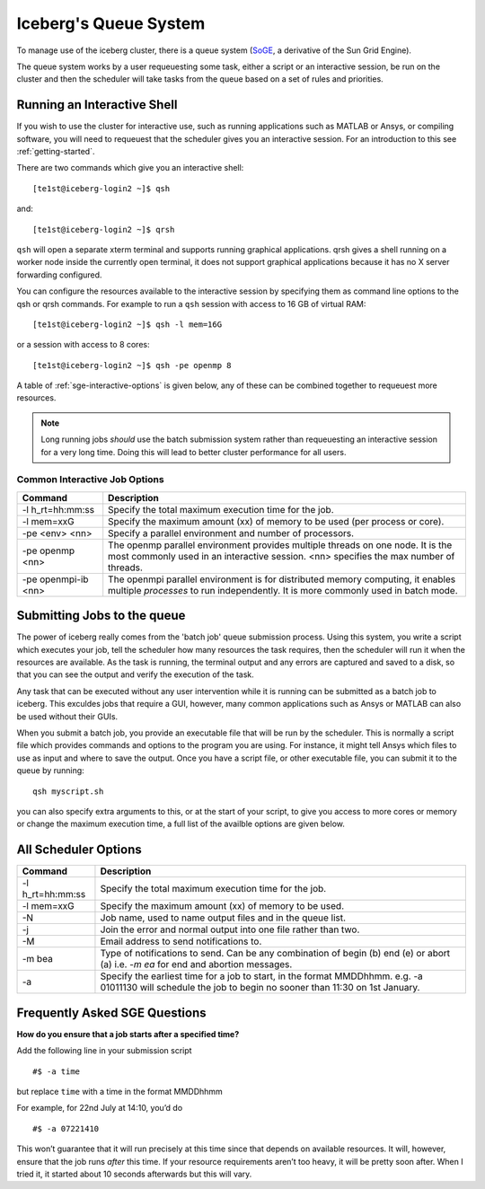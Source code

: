 .. _sge-queue:

Iceberg's Queue System
======================

To manage use of the iceberg cluster, there is a queue system 
(`SoGE <https://arc.liv.ac.uk/trac/SGE>`_, a derivative of the Sun Grid Engine).

The queue system works by a user requeuesting some task, either a script or an 
interactive session, be run on the cluster and then the scheduler will take
tasks from the queue based on a set of rules and priorities.


.. _sge-interactive:

Running an Interactive Shell
----------------------------

If you wish to use the cluster for interactive use, such as running applications
such as MATLAB or Ansys, or compiling software, you will need to requeuest that
the scheduler gives you an interactive session. For an introduction to this see
:ref:`getting-started`.

There are two commands which give you an interactive shell::

    [te1st@iceberg-login2 ~]$ qsh

and::
    
    [te1st@iceberg-login2 ~]$ qrsh

``qsh`` will open a separate xterm terminal and supports running graphical 
applications. qrsh gives a shell running on a worker node inside the currently 
open terminal, it does not support graphical applications because it has no 
X server forwarding configured.

You can configure the resources available to the interactive session by 
specifying them as command line options to the qsh or qrsh commands.
For example to run a ``qsh`` session with access to 16 GB of virtual RAM::


    [te1st@iceberg-login2 ~]$ qsh -l mem=16G

or a session with access to 8 cores::


    [te1st@iceberg-login2 ~]$ qsh -pe openmp 8

A table of :ref:`sge-interactive-options` is given below, any of these can be 
combined together to requeuest more resources.

.. note::

    Long running jobs *should* use the batch submission system rather than 
    requeuesting an interactive session for a very long time. Doing this will 
    lead to better cluster performance for all users.


.. _sge-interactive-options:

Common Interactive Job Options
``````````````````````````````

====================== ========================================================
Command                Description
====================== ========================================================
-l h_rt=hh:mm:ss       Specify the total maximum execution time for the job.

-l mem=xxG             Specify the maximum amount (xx) of memory to be used 
                       (per process or core). 

-pe <env> <nn>         Specify a parallel environment and number of processors. 

-pe openmp <nn>        The openmp parallel environment provides multiple threads
                       on one node. It is the most commonly used in an 
                       interactive session. <nn> specifies the max number of 
                       threads.

-pe openmpi-ib <nn>    The openmpi parallel environment is for distributed 
                       memory computing, it enables multiple *processes* to 
                       run independently. It is more commonly used in batch 
                       mode.
====================== ========================================================

.. _sge-batch:

Submitting Jobs to the queue
----------------------------

The power of iceberg really comes from the 'batch job' queue submission process.
Using this system, you write a script which executes your job, tell the 
scheduler how many resources the task requires, then the scheduler will run it 
when the resources are available.
As the task is running, the terminal output and any errors are captured and 
saved to a disk, so that you can see the output and verify the execution of the
task.

Any task that can be executed without any user intervention while it is running 
can be submitted as a batch job to iceberg. This exculdes jobs that require a 
GUI, however, many common applications such as Ansys or MATLAB can also be 
used without their GUIs.

When you submit a batch job, you provide an executable file that will be run by
the scheduler. This is normally a script file which provides commands and
options to the program you are using. For instance, it might tell Ansys which 
files to use as input and where to save the output. Once you have a script 
file, or other executable file, you can submit it to the queue by running::

    qsh myscript.sh

you can also specify extra arguments to this, or at the start of your script, 
to give you access to more cores or memory or change the maximum execution time,
a full list of the availble options are given below.


All Scheduler Options
---------------------


====================== ========================================================
Command                Description
====================== ========================================================
-l h_rt=hh:mm:ss       Specify the total maximum execution time for the job.

-l mem=xxG             Specify the maximum amount (xx) of memory to be used. 

-N                     Job name, used to name output files and in the queue list.

-j                     Join the error and normal output into one file rather 
                       than two.

-M                     Email address to send notifications to.

-m bea                 Type of notifications to send. Can be any combination of
                       begin (b) end (e) or abort (a) i.e. `-m ea` for end and 
                       abortion messages.
-a                     Specify the earliest time for a job to start, in the
                       format MMDDhhmm. e.g. -a 01011130 will schedule the job
                       to begin no sooner than 11:30 on 1st January.
====================== ========================================================

Frequently Asked SGE Questions
------------------------------
**How do you ensure that a job starts after a specified time?**

Add the following line in your submission script ::

    #$ -a time

but replace ``time`` with a time in the format MMDDhhmm

For example, for 22nd July at 14:10, you’d do ::

    #$ -a 07221410

This won’t guarantee that it will run precisely at this time since that depends on available resources. It will, however, ensure that the job runs *after* this time. If your resource requirements aren’t too heavy, it will be pretty soon after. When I tried it, it started about 10 seconds afterwards but this will vary.
